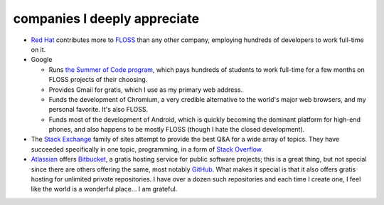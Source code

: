 companies I deeply appreciate
=============================


-  `Red Hat`_ contributes more to `FLOSS`_ than any other company,
   employing hundreds of developers to work full-time on it.

-  Google

   -  Runs `the Summer of Code program`_, which pays hundreds of
      students to work full-time for a few months on FLOSS projects of
      their choosing.

   -  Provides Gmail for gratis, which I use as my primary web address.

   -  Funds the development of Chromium,
      a very credible alternative to the world's major web browsers,
      and my personal favorite. It's also FLOSS.

   -  Funds most of the development of Android, which is quickly
      becoming the dominant platform for high-end phones, and also
      happens to be mostly FLOSS (though I hate the closed development).

-  The `Stack Exchange`_ family of sites attempt to provide the best Q&A
   for a wide array of topics. They have succeeded specifically in one
   topic, programming, in a form of `Stack Overflow`_.

-  Atlassian_ offers Bitbucket_,
   a gratis hosting service for public software projects;
   this is a great thing, but not special since there are others offering
   the same, most notably GitHub_.
   What makes it special is that it also offers gratis hosting
   for unlimited private repositories.
   I have over a dozen such repositories and each time I create one,
   I feel like the world is a wonderful place... I am grateful.


.. _Atlassian: http://www.atlassian.com
.. _Bitbucket: https://bitbucket.org
.. _GitHub: https://github.com
.. _Red Hat: http://en.wikipedia.org/wiki/Red_Hat
.. _FLOSS: http://en.wikipedia.org/wiki/Free_and_open_source_software
.. _the Summer of Code program: http://en.wikipedia.org/wiki/Google_Summer_of_Code
.. _Stack Exchange: http://stackexchange.com
.. _Stack Overflow: http://stackoverflow.com
